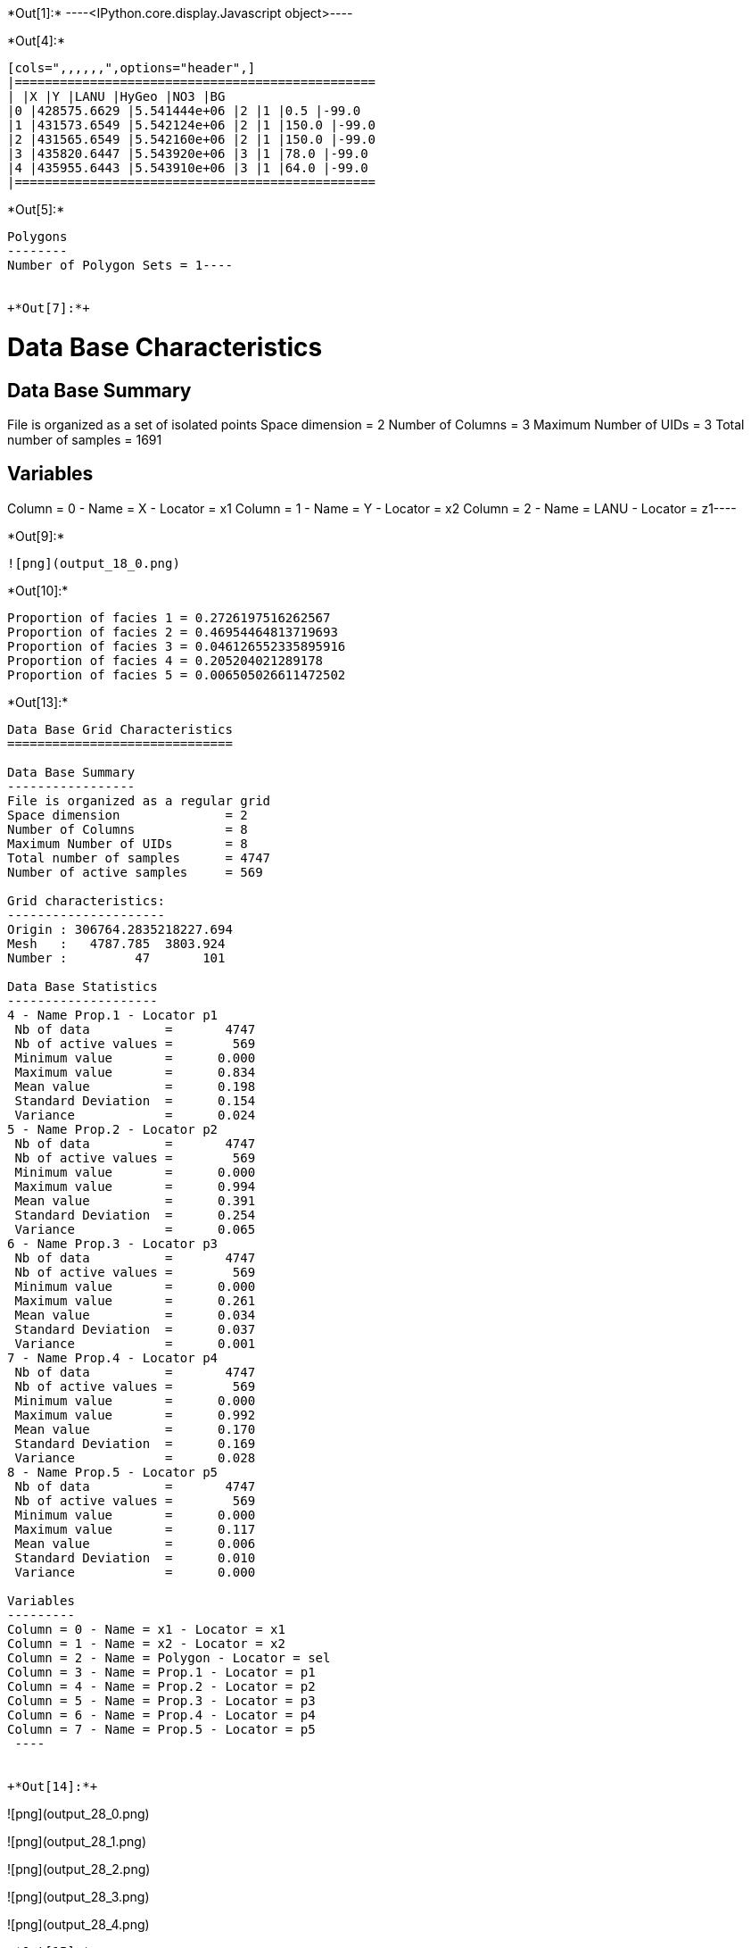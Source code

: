 +*Out[1]:*+
----<IPython.core.display.Javascript object>----


+*Out[4]:*+
----
[cols=",,,,,,",options="header",]
|================================================
| |X |Y |LANU |HyGeo |NO3 |BG
|0 |428575.6629 |5.541444e+06 |2 |1 |0.5 |-99.0
|1 |431573.6549 |5.542124e+06 |2 |1 |150.0 |-99.0
|2 |431565.6549 |5.542160e+06 |2 |1 |150.0 |-99.0
|3 |435820.6447 |5.543920e+06 |3 |1 |78.0 |-99.0
|4 |435955.6443 |5.543910e+06 |3 |1 |64.0 |-99.0
|================================================
----


+*Out[5]:*+
----
Polygons
--------
Number of Polygon Sets = 1----


+*Out[7]:*+
----
Data Base Characteristics
=========================

Data Base Summary
-----------------
File is organized as a set of isolated points
Space dimension              = 2
Number of Columns            = 3
Maximum Number of UIDs       = 3
Total number of samples      = 1691

Variables
---------
Column = 0 - Name = X - Locator = x1
Column = 1 - Name = Y - Locator = x2
Column = 2 - Name = LANU - Locator = z1----


+*Out[9]:*+
----
![png](output_18_0.png)
----


+*Out[10]:*+
----
Proportion of facies 1 = 0.2726197516262567
Proportion of facies 2 = 0.46954464813719693
Proportion of facies 3 = 0.046126552335895916
Proportion of facies 4 = 0.205204021289178
Proportion of facies 5 = 0.006505026611472502
----


+*Out[13]:*+
----

Data Base Grid Characteristics
==============================

Data Base Summary
-----------------
File is organized as a regular grid
Space dimension              = 2
Number of Columns            = 8
Maximum Number of UIDs       = 8
Total number of samples      = 4747
Number of active samples     = 569

Grid characteristics:
---------------------
Origin : 306764.2835218227.694
Mesh   :   4787.785  3803.924
Number :         47       101

Data Base Statistics
--------------------
4 - Name Prop.1 - Locator p1
 Nb of data          =       4747
 Nb of active values =        569
 Minimum value       =      0.000
 Maximum value       =      0.834
 Mean value          =      0.198
 Standard Deviation  =      0.154
 Variance            =      0.024
5 - Name Prop.2 - Locator p2
 Nb of data          =       4747
 Nb of active values =        569
 Minimum value       =      0.000
 Maximum value       =      0.994
 Mean value          =      0.391
 Standard Deviation  =      0.254
 Variance            =      0.065
6 - Name Prop.3 - Locator p3
 Nb of data          =       4747
 Nb of active values =        569
 Minimum value       =      0.000
 Maximum value       =      0.261
 Mean value          =      0.034
 Standard Deviation  =      0.037
 Variance            =      0.001
7 - Name Prop.4 - Locator p4
 Nb of data          =       4747
 Nb of active values =        569
 Minimum value       =      0.000
 Maximum value       =      0.992
 Mean value          =      0.170
 Standard Deviation  =      0.169
 Variance            =      0.028
8 - Name Prop.5 - Locator p5
 Nb of data          =       4747
 Nb of active values =        569
 Minimum value       =      0.000
 Maximum value       =      0.117
 Mean value          =      0.006
 Standard Deviation  =      0.010
 Variance            =      0.000

Variables
---------
Column = 0 - Name = x1 - Locator = x1
Column = 1 - Name = x2 - Locator = x2
Column = 2 - Name = Polygon - Locator = sel
Column = 3 - Name = Prop.1 - Locator = p1
Column = 4 - Name = Prop.2 - Locator = p2
Column = 5 - Name = Prop.3 - Locator = p3
Column = 6 - Name = Prop.4 - Locator = p4
Column = 7 - Name = Prop.5 - Locator = p5
 ----


+*Out[14]:*+
----
![png](output_28_0.png)

![png](output_28_1.png)

![png](output_28_2.png)

![png](output_28_3.png)

![png](output_28_4.png)
----


+*Out[15]:*+
----
Number of GRF = 1
----


+*Out[16]:*+
----
![png](output_31_0.png)
----


+*Out[18]:*+
----

Non-centered Covariance characteristics
=======================================
Number of variable(s)       = 1
Number of direction(s)      = 1
Space dimension             = 2
Variance-Covariance Matrix     1.000

Direction #1
------------
Number of lags              = 19
Direction coefficients      =      1.000     0.000
Direction angles (degrees)  =      0.000     0.000
Tolerance on direction      =     90.000 (degrees)
Calculation lag             =   1000.000
Tolerance on distance       =     50.000 (Percent of the lag value)

For variable 1
      Rank    Npairs  Distance     Value
       -19  9732.000 17998.608     0.017
       -18  9506.000 17006.901    -0.017
       -17  8885.000 16006.927    -0.017
       -16  8815.000 15002.837    -0.017
       -15  8068.000 14003.176     0.000
       -14  8019.000 12999.786     0.000
       -13  7684.000 12002.331    -0.052
       -12  7363.000 11000.802    -0.017
       -11  6935.000 10007.370    -0.039
       -10  6310.000  9006.739    -0.039
        -9  5975.000  8003.635    -0.017
        -8  5615.000  7013.830    -0.039
        -7  5035.000  6014.805    -0.039
        -6  4397.000  5019.156     0.000
        -5  3682.000  4012.782    -0.052
        -4  3011.000  3019.326     0.017
        -3  2345.000  2038.996     0.094
        -2  1290.000  1055.802     0.275
        -1   238.000   307.621     0.747
         0  1691.000     0.000     1.000
         1   238.000  -307.621     0.747
         2  1290.000 -1055.802     0.275
         3  2345.000 -2038.996     0.094
         4  3011.000 -3019.326     0.017
         5  3682.000 -4012.782    -0.052
         6  4397.000 -5019.156     0.000
         7  5035.000 -6014.805    -0.039
         8  5615.000 -7013.830    -0.039
         9  5975.000 -8003.635    -0.017
        10  6310.000 -9006.739    -0.039
        11  6935.000-10007.370    -0.039
        12  7363.000-11000.802    -0.017
        13  7684.000-12002.331    -0.052
        14  8019.000-12999.786     0.000
        15  8068.000-14003.176     0.000
        16  8815.000-15002.837    -0.017
        17  8885.000-16006.927    -0.017
        18  9506.000-17006.901    -0.017
        19  9732.000-17998.608     0.017
 ----


+*Out[20]:*+
----

Variogram characteristics
=========================
Number of variable(s)       = 1
Number of direction(s)      = 1
Space dimension             = 2
Variance-Covariance Matrix     1.000

Direction #1
------------
Number of lags              = 19
Direction coefficients      =      1.000     0.000
Direction angles (degrees)  =      0.000     0.000
Tolerance on direction      =     90.000 (degrees)
Calculation lag             =   1000.000
Tolerance on distance       =     50.000 (Percent of the lag value)

For variable 1
      Rank    Npairs  Distance     Value
         0   238.000   307.621     0.253
         1  1290.000  1055.802     0.725
         2  2345.000  2038.996     0.906
         3  3011.000  3019.326     0.983
         4  3682.000  4012.782     1.052
         5  4397.000  5019.156     1.000
         6  5035.000  6014.805     1.039
         7  5615.000  7013.830     1.039
         8  5975.000  8003.635     1.017
         9  6310.000  9006.739     1.039
        10  6935.000 10007.370     1.039
        11  7363.000 11000.802     1.017
        12  7684.000 12002.331     1.052
        13  8019.000 12999.786     1.000
        14  8068.000 14003.176     1.000
        15  8815.000 15002.837     1.017
        16  8885.000 16006.927     1.017
        17  9506.000 17006.901     1.017
        18  9732.000 17998.608     0.983
 ----


+*Out[21]:*+
----

Model characteristics
=====================
Space dimension              = 2
Number of variable(s)        = 1
Number of basic structure(s) = 1
Number of drift function(s)  = 0
Number of drift equation(s)  = 0

Covariance Part
---------------
K-Bessel (Third Parameter = 0.687235)
- Sill         =      1.000
- Range        =   1935.376
- Theo. Range  =    673.941
Total Sill     =      1.000
 ----


+*Out[22]:*+
----
![png](output_40_0.png)
----


+*Out[25]:*+
----
![png](output_44_0.png)
----


+*Out[27]:*+
----
![png](output_46_0.png)
----
